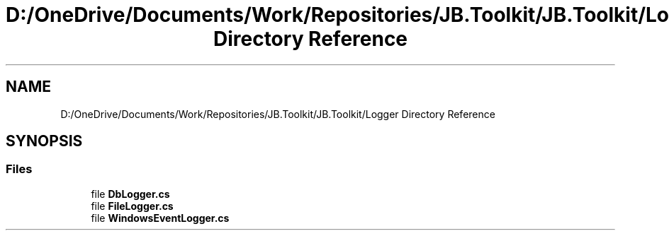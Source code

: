 .TH "D:/OneDrive/Documents/Work/Repositories/JB.Toolkit/JB.Toolkit/Logger Directory Reference" 3 "Sat Oct 10 2020" "JB.Toolkit" \" -*- nroff -*-
.ad l
.nh
.SH NAME
D:/OneDrive/Documents/Work/Repositories/JB.Toolkit/JB.Toolkit/Logger Directory Reference
.SH SYNOPSIS
.br
.PP
.SS "Files"

.in +1c
.ti -1c
.RI "file \fBDbLogger\&.cs\fP"
.br
.ti -1c
.RI "file \fBFileLogger\&.cs\fP"
.br
.ti -1c
.RI "file \fBWindowsEventLogger\&.cs\fP"
.br
.in -1c
